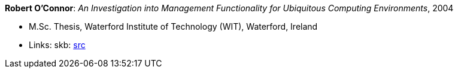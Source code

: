 *Robert O'Connor*: _An Investigation into Management Functionality for Ubiquitous Computing Environments_, 2004

* M.Sc. Thesis, Waterford Institute of Technology (WIT), Waterford, Ireland
* Links:
       skb: link:https://github.com/vdmeer/skb/tree/master/library/thesis/master/2000/oconnor-robert-2004.adoc[src]
ifdef::local[]
    ┃ link:/library/thesis/master/2000/[Folder]
endif::[]

